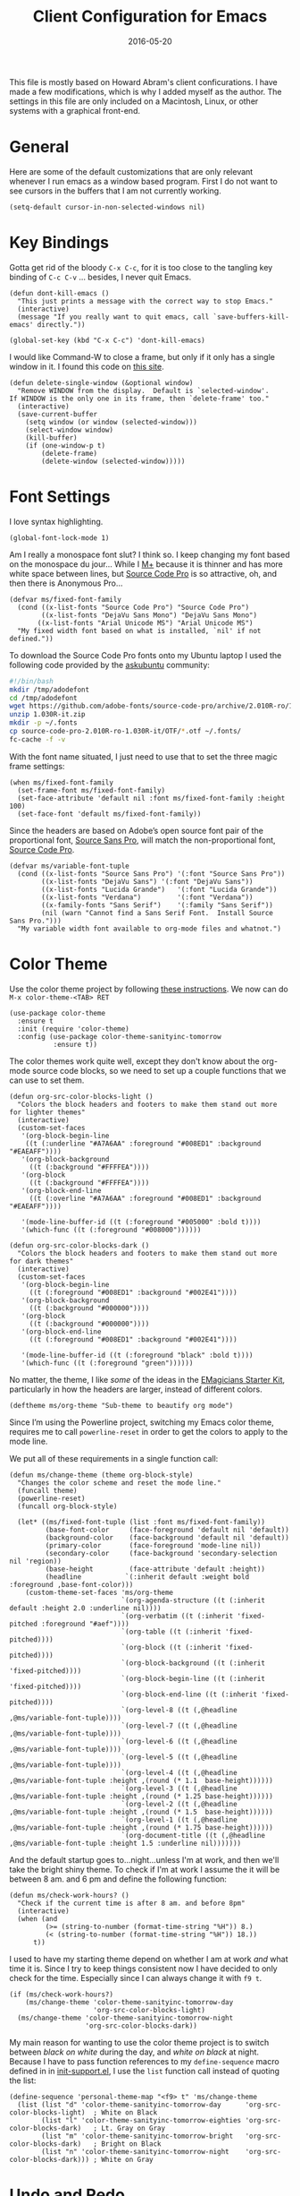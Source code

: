 #+TITLE:  Client Configuration for Emacs
#+AUTHOR: Markus Sievers
#+EMAIL:  markussievers88gmail.com
#+DATE:   2016-05-20
#+TAGS:   emacs

This file is mostly based on Howard Abram's client conficurations. I
have made a few modifications, which is why I added myself as the
author. The settings in this file are only included on a Macintosh,
Linux, or other systems with a graphical front-end.

* General

  Here are some of the default customizations that are only relevant
  whenever I run emacs as a window based program. First I do not want
  to see cursors in the buffers that I am not currently working.

  #+BEGIN_SRC elisp
    (setq-default cursor-in-non-selected-windows nil)
  #+END_SRC

* Key Bindings

  Gotta get rid of the bloody =C-x C-c=, for it is too close to the
  tangling key binding of =C-c C-v= ... besides, I never quit Emacs.

  #+BEGIN_SRC elisp
    (defun dont-kill-emacs ()
      "This just prints a message with the correct way to stop Emacs."
      (interactive)
      (message "If you really want to quit emacs, call `save-buffers-kill-emacs' directly."))

    (global-set-key (kbd "C-x C-c") 'dont-kill-emacs)
  #+END_SRC

  I would like Command-W to close a frame, but only if it only has a
  single window in it. I found this code on [[http://www.emacswiki.org/emacs/frame-cmds.el][this site]].

  #+BEGIN_SRC elisp
  (defun delete-single-window (&optional window)
    "Remove WINDOW from the display.  Default is `selected-window'.
  If WINDOW is the only one in its frame, then `delete-frame' too."
    (interactive)
    (save-current-buffer
      (setq window (or window (selected-window)))
      (select-window window)
      (kill-buffer)
      (if (one-window-p t)
          (delete-frame)
          (delete-window (selected-window)))))
  #+END_SRC

* Font Settings

  I love syntax highlighting.

  #+BEGIN_SRC elisp
    (global-font-lock-mode 1)
  #+END_SRC

  Am I really a monospace font slut? I think so. I keep changing my
  font based on the monospace du jour... While I [[http://mplus-fonts.sourceforge.jp/mplus-outline-fonts/download/index.html][M+]] because it is
  thinner and has more white space between lines, but [[http://blogs.adobe.com/typblography/2012/09/source-code-pro.html][Source Code Pro]]
  is so attractive, oh, and then there is Anonymous Pro...

  #+BEGIN_SRC elisp
    (defvar ms/fixed-font-family
      (cond ((x-list-fonts "Source Code Pro") "Source Code Pro")
            ((x-list-fonts "DejaVu Sans Mono") "DejaVu Sans Mono")
           ((x-list-fonts "Arial Unicode MS") "Arial Unicode MS")
      "My fixed width font based on what is installed, `nil' if not defined."))
  #+END_SRC

  To download the Source Code Pro fonts onto my Ubuntu laptop I used
  the following code provided by the [[http://askubuntu.com/questions/193072/how-to-use-the-new-adobe-source-code-pro-font][askubuntu]] community:

  #+BEGIN_SRC sh :tangle no
    #!/bin/bash
    mkdir /tmp/adodefont
    cd /tmp/adodefont
    wget https://github.com/adobe-fonts/source-code-pro/archive/2.010R-ro/1.030R-it.zip
    unzip 1.030R-it.zip
    mkdir -p ~/.fonts
    cp source-code-pro-2.010R-ro-1.030R-it/OTF/*.otf ~/.fonts/
    fc-cache -f -v
  #+END_SRC

  With the font name situated, I just need to use that to set the
  three magic frame settings:

  #+BEGIN_SRC elisp
    (when ms/fixed-font-family
      (set-frame-font ms/fixed-font-family)
      (set-face-attribute 'default nil :font ms/fixed-font-family :height 100)
      (set-face-font 'default ms/fixed-font-family))
  #+END_SRC

  Since the headers are based on Adobe’s open source font pair of the
  proportional font, [[https://github.com/adobe-fonts/source-sans-pro/releases/tag/2.010R-ro/1.065R-it][Source Sans Pro]], will match the non-proportional
  font, [[https://github.com/adobe-fonts/source-code-pro/][Source Code Pro]].

  #+BEGIN_SRC  elisp
    (defvar ms/variable-font-tuple
      (cond ((x-list-fonts "Source Sans Pro") '(:font "Source Sans Pro"))
            ((x-list-fonts "DejaVu Sans") '(:font "DejaVu Sans"))
            ((x-list-fonts "Lucida Grande")   '(:font "Lucida Grande"))
            ((x-list-fonts "Verdana")         '(:font "Verdana"))
            ((x-family-fonts "Sans Serif")    '(:family "Sans Serif"))
            (nil (warn "Cannot find a Sans Serif Font.  Install Source Sans Pro.")))
      "My variable width font available to org-mode files and whatnot.")
  #+END_SRC

* Color Theme

  Use the color theme project by following [[http://www.nongnu.org/color-theme/][these instructions]].
  We now can do =M-x color-theme-<TAB> RET=

  #+BEGIN_SRC elisp
    (use-package color-theme
      :ensure t
      :init (require 'color-theme)
      :config (use-package color-theme-sanityinc-tomorrow
               :ensure t))
  #+END_SRC

  The color themes work quite well, except they don't know about the
  org-mode source code blocks, so we need to set up a couple
  functions that we can use to set them.

  #+BEGIN_SRC elisp
    (defun org-src-color-blocks-light ()
      "Colors the block headers and footers to make them stand out more for lighter themes"
      (interactive)
      (custom-set-faces
       '(org-block-begin-line
        ((t (:underline "#A7A6AA" :foreground "#008ED1" :background "#EAEAFF"))))
       '(org-block-background
         ((t (:background "#FFFFEA"))))
       '(org-block
         ((t (:background "#FFFFEA"))))
       '(org-block-end-line
         ((t (:overline "#A7A6AA" :foreground "#008ED1" :background "#EAEAFF"))))

       '(mode-line-buffer-id ((t (:foreground "#005000" :bold t))))
       '(which-func ((t (:foreground "#008000"))))))

    (defun org-src-color-blocks-dark ()
      "Colors the block headers and footers to make them stand out more for dark themes"
      (interactive)
      (custom-set-faces
       '(org-block-begin-line
         ((t (:foreground "#008ED1" :background "#002E41"))))
       '(org-block-background
         ((t (:background "#000000"))))
       '(org-block
         ((t (:background "#000000"))))
       '(org-block-end-line
         ((t (:foreground "#008ED1" :background "#002E41"))))

       '(mode-line-buffer-id ((t (:foreground "black" :bold t))))
       '(which-func ((t (:foreground "green"))))))
  #+END_SRC

  No matter, the theme, I like /some/ of the ideas in the [[https://github.com/jonnay/emagicians-starter-kit/blob/master/themes/org-beautify-theme.org][EMagicians Starter Kit]],
  particularly in how the headers are larger, instead of different
  colors.

  #+BEGIN_SRC elisp
     (deftheme ms/org-theme "Sub-theme to beautify org mode")
  #+END_SRC

  Since I’m using the Powerline project, switching my Emacs color
  theme, requires me to call =powerline-reset= in order to get the
  colors to apply to the mode line.

  We put all of these requirements in a single function call:

  #+BEGIN_SRC elisp
    (defun ms/change-theme (theme org-block-style)
      "Changes the color scheme and reset the mode line."
      (funcall theme)
      (powerline-reset)
      (funcall org-block-style)

      (let* ((ms/fixed-font-tuple (list :font ms/fixed-font-family))
             (base-font-color     (face-foreground 'default nil 'default))
             (background-color    (face-background 'default nil 'default))
             (primary-color       (face-foreground 'mode-line nil))
             (secondary-color     (face-background 'secondary-selection nil 'region))
             (base-height         (face-attribute 'default :height))
             (headline           `(:inherit default :weight bold :foreground ,base-font-color)))
        (custom-theme-set-faces 'ms/org-theme
                                `(org-agenda-structure ((t (:inherit default :height 2.0 :underline nil))))
                                `(org-verbatim ((t (:inherit 'fixed-pitched :foreground "#aef"))))
                                `(org-table ((t (:inherit 'fixed-pitched))))
                                `(org-block ((t (:inherit 'fixed-pitched))))
                                `(org-block-background ((t (:inherit 'fixed-pitched))))
                                `(org-block-begin-line ((t (:inherit 'fixed-pitched))))
                                `(org-block-end-line ((t (:inherit 'fixed-pitched))))
                                `(org-level-8 ((t (,@headline ,@ms/variable-font-tuple))))
                                `(org-level-7 ((t (,@headline ,@ms/variable-font-tuple))))
                                `(org-level-6 ((t (,@headline ,@ms/variable-font-tuple))))
                                `(org-level-5 ((t (,@headline ,@ms/variable-font-tuple))))
                                `(org-level-4 ((t (,@headline ,@ms/variable-font-tuple :height ,(round (* 1.1  base-height))))))
                                `(org-level-3 ((t (,@headline ,@ms/variable-font-tuple :height ,(round (* 1.25 base-height))))))
                                `(org-level-2 ((t (,@headline ,@ms/variable-font-tuple :height ,(round (* 1.5  base-height))))))
                                `(org-level-1 ((t (,@headline ,@ms/variable-font-tuple :height ,(round (* 1.75 base-height))))))
                                `(org-document-title ((t (,@headline ,@ms/variable-font-tuple :height 1.5 :underline nil)))))))
  #+END_SRC

  And the default startup goes to...night...unless I'm at work, and
  then we'll take the bright shiny theme. To check if I'm at work I
  assume the it will be between 8 am. and 6 pm and define the
  following function:

  #+BEGIN_SRC elisp
    (defun ms/check-work-hours? ()
      "Check if the current time is after 8 am. and before 8pm"
      (interactive)
      (when (and
             (>= (string-to-number (format-time-string "%H")) 8.)
             (< (string-to-number (format-time-string "%H")) 18.))
          t))
  #+END_SRC

  I used to have my starting theme depend on whether I am at work /and/
  what time it is. Since I try to keep things consistent now I have
  decided to only check for the time.  Especially since I can always
  change it with =f9 t=.

  #+BEGIN_SRC elisp
    (if (ms/check-work-hours?)
        (ms/change-theme 'color-theme-sanityinc-tomorrow-day
                         'org-src-color-blocks-light)
      (ms/change-theme 'color-theme-sanityinc-tomorrow-night
                       'org-src-color-blocks-dark))
  #+END_SRC

  My main reason for wanting to use the color theme project is to
  switch between /black on white/ during the day, and /white on black/
  at night. Because I have to pass function references to my
  =define-sequence= macro defined in in [[file:emacs-support.org][init-support.el]], I use the
  =list= function call instead of quoting the list:

  #+BEGIN_SRC elisp
    (define-sequence 'personal-theme-map "<f9> t" 'ms/change-theme
      (list (list "d" 'color-theme-sanityinc-tomorrow-day      'org-src-color-blocks-light)  ; White on Black
            (list "l" 'color-theme-sanityinc-tomorrow-eighties 'org-src-color-blocks-dark)   ; Lt. Gray on Gray
            (list "m" 'color-theme-sanityinc-tomorrow-bright   'org-src-color-blocks-dark)   ; Bright on Black
            (list "n" 'color-theme-sanityinc-tomorrow-night    'org-src-color-blocks-dark))) ; White on Gray
  #+END_SRC

* Undo and Redo

  According to [[http://ergoemacs.org/emacs/emacs_best_redo_mode.html][this article]], I get better functionality than
  the =redo+= plugin (which I can't seem to get working well).

  #+BEGIN_SRC elisp
    (use-package undo-tree
      :ensure t
      :diminish undo-tree-mode
      :init
      (global-undo-tree-mode 1)
      :config
      (defalias 'redo 'undo-tree-redo)
      :bind (("C-z" . undo)     ; Zap to character isn't helpful
             ("C-S-z" . redo)))
  #+END_SRC

* Frame and Window Size

  To reverse my window configuration there is the winner-mode. To
  enable it I use the following:

  #+BEGIN_SRC elisp
    (winner-mode 1)
  #+END_SRC

  I often want to put the window fullscreen:

  #+BEGIN_SRC elisp
    (defun frame-fullscreen ()
      "Set the frame window to cover the full screen."
      (interactive)
      (set-frame-parameter nil 'fullscreen 'fullboth))
  #+END_SRC

  When I am using my large monitors with a full-screen Emacs session
  with two or three side-by-side windows, I want to set them to a
  fixed width:

  #+BEGIN_SRC elisp
    (defun set-window-width (&optional width)
      "Sets the size of the current window to a specific width.
    If no width is specified, it defaults to ~ 80 characters."
      (interactive "p")
      (save-excursion
        (if (not width)
            (setq width 78))
        (if (> (window-width) width)
            (shrink-window-horizontally (- (window-width) width))
          (enlarge-window-horizontally (- width (window-width))))))
  #+END_SRC

  The bell is pretty obnoxious when it dings during scrolling.

  #+BEGIN_SRC elisp
  (setq ring-bell-function 'ignore)
  #+END_SRC

* Technical Artifacts

  Load up the particular operating system variation.

  #+BEGIN_SRC elisp
    (if (eq system-type 'gnu/linux)
        (require 'init-linux)
      nil)
  #+END_SRC

  Notice "Windows" is not listed. That is by design. At least for
  now.

  Make sure that we can simply =require= this library.

  #+BEGIN_SRC elisp
    (provide 'init-client)
  #+END_SRC

  Before you can build this on a new system, make sure that you put
  the cursor over any of these properties, and hit: =C-c C-c=

#+DESCRIPTION: A literate programming version of my Emacs Initialization for Graphical Clients
#+PROPERTY:    results silent
#+PROPERTY:    tangle ~/.emacs.d/elisp/init-client.el
#+PROPERTY:    eval no-export
#+PROPERTY:    comments org
#+OPTIONS:     num:nil toc:nil todo:nil tasks:nil tags:nil
#+OPTIONS:     skip:nil author:nil email:nil creator:nil timestamp:nil
#+INFOJS_OPT:  view:nil toc:nil ltoc:t mouse:underline buttons:0 path:http://orgmode.org/org-info.js
